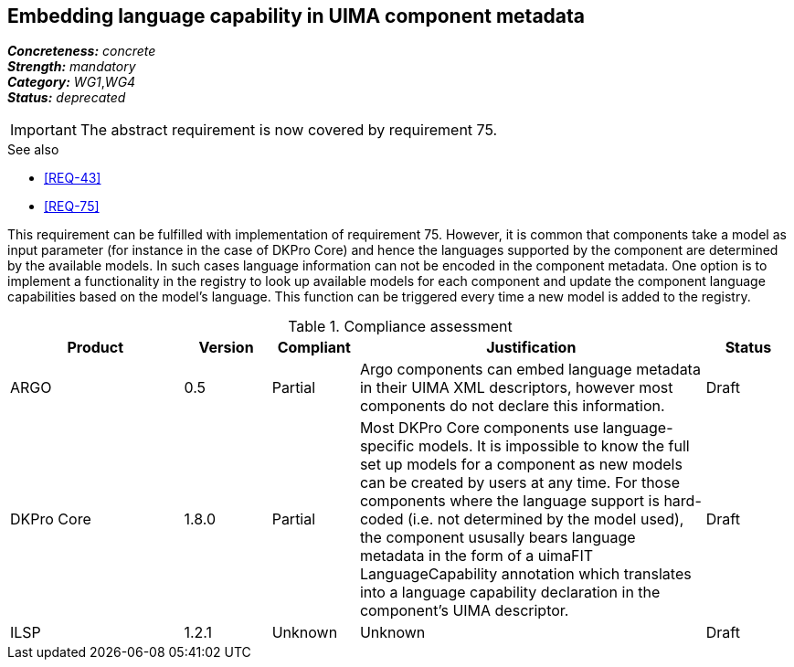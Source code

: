 == Embedding language capability in UIMA component metadata

[%hardbreaks]
[small]#*_Concreteness:_* __concrete__#
[small]#*_Strength:_*     __mandatory__#
[small]#*_Category:_*     __WG1__,__WG4__#
[small]#*_Status:_*       __deprecated__#

IMPORTANT: The abstract requirement is now covered by requirement 75.

.See also 
* <<REQ-43>>
* <<REQ-75>>

This requirement can be fulfilled with implementation of requirement 75. However, it is common that components take a
model as input parameter (for instance in the case of DKPro Core) and hence the languages supported by the component
are determined by the available models. In such cases language information can not be encoded in the component metadata.
One option is to implement a functionality in the registry to look up available models for each component and update
the component language capabilities based on the model’s language. This function can be triggered every time a new
model is added to the registry.

.Compliance assessment
[cols="2,1,1,4,1"]
|====
|Product|Version|Compliant|Justification|Status

| ARGO
| 0.5
| Partial
| Argo components can embed language metadata in their UIMA XML descriptors, however most components do not declare this information.
| Draft

| DKPro Core
| 1.8.0
| Partial
| Most DKPro Core components use language-specific models. It is impossible to know the full set up models for a component as new models can be created by users at any time. For those components where the language support is hard-coded (i.e. not determined by the model used), the component ususally bears language metadata in the form of a uimaFIT LanguageCapability annotation which translates into a language capability declaration in the component's UIMA descriptor.
| Draft

| ILSP
| 1.2.1
| Unknown
| Unknown
| Draft
|====
